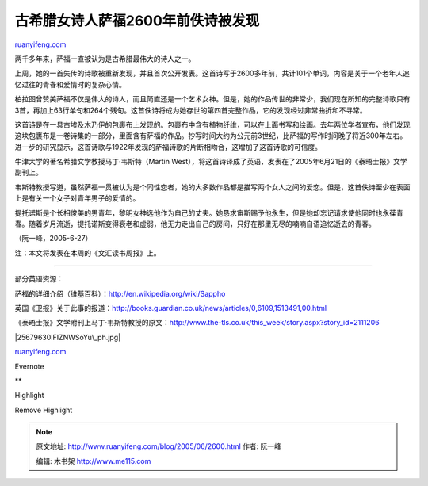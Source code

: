 .. _200506_2600:

古希腊女诗人萨福2600年前佚诗被发现
=====================================================

`ruanyifeng.com <http://www.ruanyifeng.com/blog/2005/06/2600.html>`__

两千多年来，萨福一直被认为是古希腊最伟大的诗人之一。

上周，她的一首失传的诗歌被重新发现，并且首次公开发表。这首诗写于2600多年前，共计101个单词，内容是关于一个老年人追忆过往的青春和爱情时的复杂心情。

|RobiMSapph1M.jpg|

柏拉图曾赞美萨福不仅是伟大的诗人，而且简直还是一个艺术女神。但是，她的作品传世的非常少，我们现在所知的完整诗歌只有3首，再加上63行单句和264个残句。这首佚诗将成为她存世的第四首完整作品，它的发现经过非常曲折和不寻常。

这首诗是在一具古埃及木乃伊的包裹布上发现的。包裹布中含有植物纤维，可以在上面书写和绘画。去年两位学者宣布，他们发现这块包裹布是一卷诗集的一部分，里面含有萨福的作品。抄写时间大约为公元前3世纪，比萨福的写作时间晚了将近300年左右。进一步的研究显示，这首诗歌与1922年发现的萨福诗歌的片断相吻合，这增加了这首诗歌的可信度。

牛津大学的著名希腊文学教授马丁·韦斯特（Martin
West），将这首诗译成了英语，发表在了2005年6月21日的《泰晤士报》文学副刊上。

韦斯特教授写道，虽然萨福一贯被认为是个同性恋者，她的大多数作品都是描写两个女人之间的爱恋。但是，这首佚诗至少在表面上是有关一个女子对青年男子的爱情的。

提托诺斯是个长相俊美的男青年，黎明女神选他作为自己的丈夫。她恳求宙斯赐予他永生，但是她却忘记请求使他同时也永葆青春。随着岁月流逝，提托诺斯变得衰老和虚弱，他无力走出自己的房间，只好在那里无尽的喃喃自语追忆逝去的青春。

（阮一峰，2005-6-27）

注：本文将发表在本周的《文汇读书周报》上。


=============================================

部分英语资源：

萨福的详细介绍（维基百科）：\ `http://en.wikipedia.org/wiki/Sappho <http://en.wikipedia.org/wiki/Sappho>`__

英国《卫报》关于此事的报道：\ `http://books.guardian.co.uk/news/articles/0,6109,1513491,00.html <http://books.guardian.co.uk/news/articles/0,6109,1513491,00.html>`__

《泰晤士报》文学附刊上马丁·韦斯特教授的原文：\ `http://www.the-tls.co.uk/this\_week/story.aspx?story\_id=2111206 <http://www.the-tls.co.uk/this_week/story.aspx?story_id=2111206>`__

|25679630IFIZNWSoYu\_ph.jpg|

`ruanyifeng.com <http://www.ruanyifeng.com/blog/2005/06/2600.html>`__

Evernote

**

Highlight

Remove Highlight

.. |RobiMSapph1M.jpg| image:: http://www.ruanyifeng.com/mt-archives/images/RobiMSapph1M.jpg
.. |25679630IFIZNWSoYu\_ph.jpg| image:: http://www.ruanyifeng.com/mt-archives/images/25679630IFIZNWSoYu_ph.jpg

.. note::
    原文地址: http://www.ruanyifeng.com/blog/2005/06/2600.html 
    作者: 阮一峰 

    编辑: 木书架 http://www.me115.com